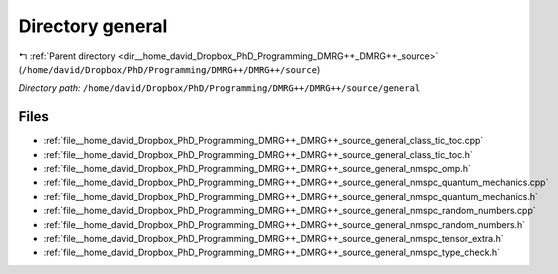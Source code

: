 .. _dir__home_david_Dropbox_PhD_Programming_DMRG++_DMRG++_source_general:


Directory general
=================


|exhale_lsh| :ref:`Parent directory <dir__home_david_Dropbox_PhD_Programming_DMRG++_DMRG++_source>` (``/home/david/Dropbox/PhD/Programming/DMRG++/DMRG++/source``)

.. |exhale_lsh| unicode:: U+021B0 .. UPWARDS ARROW WITH TIP LEFTWARDS

*Directory path:* ``/home/david/Dropbox/PhD/Programming/DMRG++/DMRG++/source/general``


Files
-----

- :ref:`file__home_david_Dropbox_PhD_Programming_DMRG++_DMRG++_source_general_class_tic_toc.cpp`
- :ref:`file__home_david_Dropbox_PhD_Programming_DMRG++_DMRG++_source_general_class_tic_toc.h`
- :ref:`file__home_david_Dropbox_PhD_Programming_DMRG++_DMRG++_source_general_nmspc_omp.h`
- :ref:`file__home_david_Dropbox_PhD_Programming_DMRG++_DMRG++_source_general_nmspc_quantum_mechanics.cpp`
- :ref:`file__home_david_Dropbox_PhD_Programming_DMRG++_DMRG++_source_general_nmspc_quantum_mechanics.h`
- :ref:`file__home_david_Dropbox_PhD_Programming_DMRG++_DMRG++_source_general_nmspc_random_numbers.cpp`
- :ref:`file__home_david_Dropbox_PhD_Programming_DMRG++_DMRG++_source_general_nmspc_random_numbers.h`
- :ref:`file__home_david_Dropbox_PhD_Programming_DMRG++_DMRG++_source_general_nmspc_tensor_extra.h`
- :ref:`file__home_david_Dropbox_PhD_Programming_DMRG++_DMRG++_source_general_nmspc_type_check.h`


